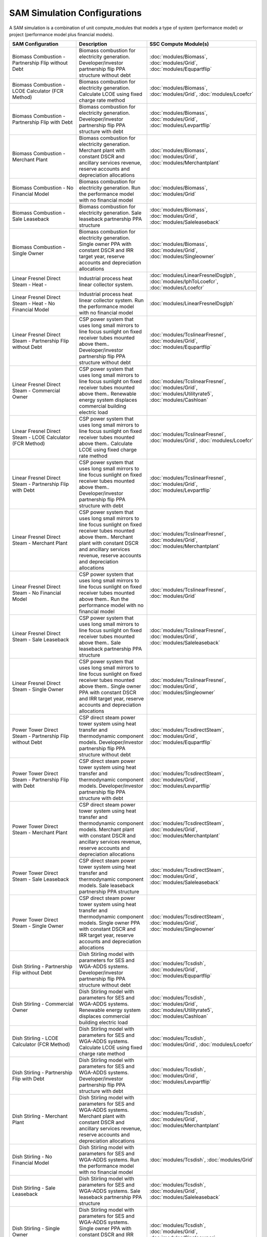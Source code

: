 .. Configs:

SAM Simulation Configurations
******************************

A SAM simulation is a combination of unit compute_modules that models a type of system (performance model) or project (performance model plus financial models).

.. list-table::
    :widths: 100 100 100
    :header-rows: 1

    * - SAM Configuration
      - Description
      - SSC Compute Module(s)
    * - Biomass Combustion - Partnership Flip without Debt
      - Biomass combustion for electricity generation. Developer/investor partnership flip PPA structure without debt
      - :doc:`modules/Biomass`, :doc:`modules/Grid`, :doc:`modules/Equpartflip`
    * - Biomass Combustion - LCOE Calculator (FCR Method)
      - Biomass combustion for electricity generation. Calculate LCOE using fixed charge rate method
      - :doc:`modules/Biomass`, :doc:`modules/Grid`, :doc:`modules/Lcoefcr`
    * - Biomass Combustion - Partnership Flip with Debt
      - Biomass combustion for electricity generation. Developer/investor partnership flip PPA structure with debt
      - :doc:`modules/Biomass`, :doc:`modules/Grid`, :doc:`modules/Levpartflip`
    * - Biomass Combustion - Merchant Plant
      - Biomass combustion for electricity generation. Merchant plant with constant DSCR and ancillary services revenue, reserve accounts and depreciation allocations
      - :doc:`modules/Biomass`, :doc:`modules/Grid`, :doc:`modules/Merchantplant`
    * - Biomass Combustion - No Financial Model
      - Biomass combustion for electricity generation. Run the performance model with no financial model
      - :doc:`modules/Biomass`, :doc:`modules/Grid`
    * - Biomass Combustion - Sale Leaseback
      - Biomass combustion for electricity generation. Sale leaseback partnership PPA structure
      - :doc:`modules/Biomass`, :doc:`modules/Grid`, :doc:`modules/Saleleaseback`
    * - Biomass Combustion - Single Owner
      - Biomass combustion for electricity generation. Single owner PPA with constant DSCR and IRR target year, reserve accounts and depreciation allocations
      - :doc:`modules/Biomass`, :doc:`modules/Grid`, :doc:`modules/Singleowner`
    * - Linear Fresnel Direct Steam - Heat -
      - Industrial process heat linear collector system.
      - :doc:`modules/LinearFresnelDsgIph`, :doc:`modules/IphToLcoefcr`, :doc:`modules/Lcoefcr`
    * - Linear Fresnel Direct Steam - Heat - No Financial Model
      - Industrial process heat linear collector system. Run the performance model with no financial model
      - :doc:`modules/LinearFresnelDsgIph`
    * - Linear Fresnel Direct Steam - Partnership Flip without Debt
      - CSP power system that uses long small mirrors to line focus sunlight on fixed receiver tubes mounted above them.. Developer/investor partnership flip PPA structure without debt
      - :doc:`modules/TcslinearFresnel`, :doc:`modules/Grid`, :doc:`modules/Equpartflip`
    * - Linear Fresnel Direct Steam - Commercial Owner
      - CSP power system that uses long small mirrors to line focus sunlight on fixed receiver tubes mounted above them.. Renewable energy system displaces commercial building electric load
      - :doc:`modules/TcslinearFresnel`, :doc:`modules/Grid`, :doc:`modules/Utilityrate5`, :doc:`modules/Cashloan`
    * - Linear Fresnel Direct Steam - LCOE Calculator (FCR Method)
      - CSP power system that uses long small mirrors to line focus sunlight on fixed receiver tubes mounted above them.. Calculate LCOE using fixed charge rate method
      - :doc:`modules/TcslinearFresnel`, :doc:`modules/Grid`, :doc:`modules/Lcoefcr`
    * - Linear Fresnel Direct Steam - Partnership Flip with Debt
      - CSP power system that uses long small mirrors to line focus sunlight on fixed receiver tubes mounted above them.. Developer/investor partnership flip PPA structure with debt
      - :doc:`modules/TcslinearFresnel`, :doc:`modules/Grid`, :doc:`modules/Levpartflip`
    * - Linear Fresnel Direct Steam - Merchant Plant
      - CSP power system that uses long small mirrors to line focus sunlight on fixed receiver tubes mounted above them.. Merchant plant with constant DSCR and ancillary services revenue, reserve accounts and depreciation allocations
      - :doc:`modules/TcslinearFresnel`, :doc:`modules/Grid`, :doc:`modules/Merchantplant`
    * - Linear Fresnel Direct Steam - No Financial Model
      - CSP power system that uses long small mirrors to line focus sunlight on fixed receiver tubes mounted above them.. Run the performance model with no financial model
      - :doc:`modules/TcslinearFresnel`, :doc:`modules/Grid`
    * - Linear Fresnel Direct Steam - Sale Leaseback
      - CSP power system that uses long small mirrors to line focus sunlight on fixed receiver tubes mounted above them.. Sale leaseback partnership PPA structure
      - :doc:`modules/TcslinearFresnel`, :doc:`modules/Grid`, :doc:`modules/Saleleaseback`
    * - Linear Fresnel Direct Steam - Single Owner
      - CSP power system that uses long small mirrors to line focus sunlight on fixed receiver tubes mounted above them.. Single owner PPA with constant DSCR and IRR target year, reserve accounts and depreciation allocations
      - :doc:`modules/TcslinearFresnel`, :doc:`modules/Grid`, :doc:`modules/Singleowner`
    * - Power Tower Direct Steam - Partnership Flip without Debt
      - CSP direct steam power tower system using heat transfer and thermodynamic component models. Developer/investor partnership flip PPA structure without debt
      - :doc:`modules/TcsdirectSteam`, :doc:`modules/Grid`, :doc:`modules/Equpartflip`
    * - Power Tower Direct Steam - Partnership Flip with Debt
      - CSP direct steam power tower system using heat transfer and thermodynamic component models. Developer/investor partnership flip PPA structure with debt
      - :doc:`modules/TcsdirectSteam`, :doc:`modules/Grid`, :doc:`modules/Levpartflip`
    * - Power Tower Direct Steam - Merchant Plant
      - CSP direct steam power tower system using heat transfer and thermodynamic component models. Merchant plant with constant DSCR and ancillary services revenue, reserve accounts and depreciation allocations
      - :doc:`modules/TcsdirectSteam`, :doc:`modules/Grid`, :doc:`modules/Merchantplant`
    * - Power Tower Direct Steam - Sale Leaseback
      - CSP direct steam power tower system using heat transfer and thermodynamic component models. Sale leaseback partnership PPA structure
      - :doc:`modules/TcsdirectSteam`, :doc:`modules/Grid`, :doc:`modules/Saleleaseback`
    * - Power Tower Direct Steam - Single Owner
      - CSP direct steam power tower system using heat transfer and thermodynamic component models. Single owner PPA with constant DSCR and IRR target year, reserve accounts and depreciation allocations
      - :doc:`modules/TcsdirectSteam`, :doc:`modules/Grid`, :doc:`modules/Singleowner`
    * - Dish Stirling - Partnership Flip without Debt
      - Dish Stirling model with parameters for SES and WGA-ADDS systems. Developer/investor partnership flip PPA structure without debt
      - :doc:`modules/Tcsdish`, :doc:`modules/Grid`, :doc:`modules/Equpartflip`
    * - Dish Stirling - Commercial Owner
      - Dish Stirling model with parameters for SES and WGA-ADDS systems. Renewable energy system displaces commercial building electric load
      - :doc:`modules/Tcsdish`, :doc:`modules/Grid`, :doc:`modules/Utilityrate5`, :doc:`modules/Cashloan`
    * - Dish Stirling - LCOE Calculator (FCR Method)
      - Dish Stirling model with parameters for SES and WGA-ADDS systems. Calculate LCOE using fixed charge rate method
      - :doc:`modules/Tcsdish`, :doc:`modules/Grid`, :doc:`modules/Lcoefcr`
    * - Dish Stirling - Partnership Flip with Debt
      - Dish Stirling model with parameters for SES and WGA-ADDS systems. Developer/investor partnership flip PPA structure with debt
      - :doc:`modules/Tcsdish`, :doc:`modules/Grid`, :doc:`modules/Levpartflip`
    * - Dish Stirling - Merchant Plant
      - Dish Stirling model with parameters for SES and WGA-ADDS systems. Merchant plant with constant DSCR and ancillary services revenue, reserve accounts and depreciation allocations
      - :doc:`modules/Tcsdish`, :doc:`modules/Grid`, :doc:`modules/Merchantplant`
    * - Dish Stirling - No Financial Model
      - Dish Stirling model with parameters for SES and WGA-ADDS systems. Run the performance model with no financial model
      - :doc:`modules/Tcsdish`, :doc:`modules/Grid`
    * - Dish Stirling - Sale Leaseback
      - Dish Stirling model with parameters for SES and WGA-ADDS systems. Sale leaseback partnership PPA structure
      - :doc:`modules/Tcsdish`, :doc:`modules/Grid`, :doc:`modules/Saleleaseback`
    * - Dish Stirling - Single Owner
      - Dish Stirling model with parameters for SES and WGA-ADDS systems. Single owner PPA with constant DSCR and IRR target year, reserve accounts and depreciation allocations
      - :doc:`modules/Tcsdish`, :doc:`modules/Grid`, :doc:`modules/Singleowner`
    * - Parabolic Trough - Empirical - Partnership Flip without Debt
      - CSP parabolic trough system using model with empirically-derived coefficients and equations. Developer/investor partnership flip PPA structure without debt
      - :doc:`modules/TcstroughEmpirical`, :doc:`modules/Equpartflip`
    * - Parabolic Trough - Empirical - Commercial Owner
      - CSP parabolic trough system using model with empirically-derived coefficients and equations. Renewable energy system displaces commercial building electric load
      - :doc:`modules/TcstroughEmpirical`, :doc:`modules/Utilityrate5`, :doc:`modules/Cashloan`
    * - Parabolic Trough - Empirical - LCOE Calculator (FCR Method)
      - CSP parabolic trough system using model with empirically-derived coefficients and equations. Calculate LCOE using fixed charge rate method
      - :doc:`modules/TcstroughEmpirical`, :doc:`modules/Lcoefcr`
    * - Parabolic Trough - Empirical - Partnership Flip with Debt
      - CSP parabolic trough system using model with empirically-derived coefficients and equations. Developer/investor partnership flip PPA structure with debt
      - :doc:`modules/TcstroughEmpirical`, :doc:`modules/Levpartflip`
    * - Parabolic Trough - Empirical - Merchant Plant
      - CSP parabolic trough system using model with empirically-derived coefficients and equations. Merchant plant with constant DSCR and ancillary services revenue, reserve accounts and depreciation allocations
      - :doc:`modules/TcstroughEmpirical`, :doc:`modules/Merchantplant`
    * - Parabolic Trough - Empirical - No Financial Model
      - CSP parabolic trough system using model with empirically-derived coefficients and equations. Run the performance model with no financial model
      - :doc:`modules/TcstroughEmpirical`
    * - Parabolic Trough - Empirical - Sale Leaseback
      - CSP parabolic trough system using model with empirically-derived coefficients and equations. Sale leaseback partnership PPA structure
      - :doc:`modules/TcstroughEmpirical`, :doc:`modules/Saleleaseback`
    * - Parabolic Trough - Empirical - Single Owner
      - CSP parabolic trough system using model with empirically-derived coefficients and equations. Single owner PPA with constant DSCR and IRR target year, reserve accounts and depreciation allocations
      - :doc:`modules/TcstroughEmpirical`, :doc:`modules/Singleowner`
    * - Detailed PV Model - Partnership Flip without Debt
      - Photovoltaic system using detailed photovoltaic model with separate module and inverter component models. Developer/investor partnership flip PPA structure without debt
      - :doc:`modules/Pvsamv1`, :doc:`modules/Grid`, :doc:`modules/Equpartflip`
    * - Detailed PV Model - Commercial Owner
      - Photovoltaic system using detailed photovoltaic model with separate module and inverter component models. Renewable energy system displaces commercial building electric load
      - :doc:`modules/Pvsamv1`, :doc:`modules/Grid`, :doc:`modules/Utilityrate5`, :doc:`modules/Cashloan`
    * - Detailed PV Model - Third Party - Host / Developer
      - Photovoltaic system using detailed photovoltaic model with separate module and inverter component models. Third party ownershop from host and developer perspective for PPA
      - :doc:`modules/Pvsamv1`, :doc:`modules/Grid`, :doc:`modules/Utilityrate5`, :doc:`modules/HostDeveloper`
    * - Detailed PV Model - LCOE Calculator (FCR Method)
      - Photovoltaic system using detailed photovoltaic model with separate module and inverter component models. Calculate LCOE using fixed charge rate method
      - :doc:`modules/Pvsamv1`, :doc:`modules/Grid`, :doc:`modules/Lcoefcr`
    * - Detailed PV Model - Partnership Flip with Debt
      - Photovoltaic system using detailed photovoltaic model with separate module and inverter component models. Developer/investor partnership flip PPA structure with debt
      - :doc:`modules/Pvsamv1`, :doc:`modules/Grid`, :doc:`modules/Levpartflip`
    * - Detailed PV Model - Merchant Plant
      - Photovoltaic system using detailed photovoltaic model with separate module and inverter component models. Merchant plant with constant DSCR and ancillary services revenue, reserve accounts and depreciation allocations
      - :doc:`modules/Pvsamv1`, :doc:`modules/Grid`, :doc:`modules/Merchantplant`
    * - Detailed PV Model - No Financial Model
      - Photovoltaic system using detailed photovoltaic model with separate module and inverter component models. Run the performance model with no financial model
      - :doc:`modules/Pvsamv1`, :doc:`modules/Grid`
    * - Detailed PV Model - Residential Owner
      - Photovoltaic system using detailed photovoltaic model with separate module and inverter component models. Renewable energy system displaces residential home electric load
      - :doc:`modules/Belpe`, :doc:`modules/Pvsamv1`, :doc:`modules/Grid`, :doc:`modules/Utilityrate5`, :doc:`modules/Cashloan`
    * - Detailed PV Model - Sale Leaseback
      - Photovoltaic system using detailed photovoltaic model with separate module and inverter component models. Sale leaseback partnership PPA structure
      - :doc:`modules/Pvsamv1`, :doc:`modules/Grid`, :doc:`modules/Saleleaseback`
    * - Detailed PV Model - Single Owner
      - Photovoltaic system using detailed photovoltaic model with separate module and inverter component models. Single owner PPA with constant DSCR and IRR target year, reserve accounts and depreciation allocations
      - :doc:`modules/Pvsamv1`, :doc:`modules/Grid`, :doc:`modules/Singleowner`
    * - Detailed PV Model - Third Party Owner - Host
      - Photovoltaic system using detailed photovoltaic model with separate module and inverter component models. Third party ownership from host perspective for PPA or lease agreement
      - :doc:`modules/Belpe`, :doc:`modules/Pvsamv1`, :doc:`modules/Grid`, :doc:`modules/Utilityrate5`, :doc:`modules/Thirdpartyownership`
    * - Fuel Cell-PV-Battery - Commercial Owner
      - Fuel cell with photovoltaic system and optional electric battery for commercial building or PPA project applications. Renewable energy system displaces commercial building electric load
      - :doc:`modules/Pvwattsv7`, :doc:`modules/Fuelcell`, :doc:`modules/StandAloneBattery`, :doc:`modules/Grid`, :doc:`modules/Utilityrate5`, :doc:`modules/Thermalrate`, :doc:`modules/Cashloan`
    * - Fuel Cell-PV-Battery - Single Owner
      - Fuel cell with photovoltaic system and optional electric battery for commercial building or PPA project applications. Single owner PPA with constant DSCR and IRR target year, reserve accounts and depreciation allocations
      - :doc:`modules/Pvwattsv7`, :doc:`modules/Fuelcell`, :doc:`modules/StandAloneBattery`, :doc:`modules/Grid`, :doc:`modules/Utilityrate5`, :doc:`modules/Thermalrate`, :doc:`modules/Singleowner`
    * - Generic System-Battery - Partnership Flip without Debt
      - Generic system model with battery storage. Developer/investor partnership flip PPA structure without debt
      - :doc:`modules/GenericSystem`, :doc:`modules/StandAloneBattery`, :doc:`modules/Grid`, :doc:`modules/Equpartflip`
    * - Generic System-Battery - Commercial Owner
      - Generic system model with battery storage. Renewable energy system displaces commercial building electric load
      - :doc:`modules/GenericSystem`, :doc:`modules/StandAloneBattery`, :doc:`modules/Grid`, :doc:`modules/Utilityrate5`, :doc:`modules/Cashloan`
    * - Generic System-Battery - Third Party - Host / Developer
      - Generic system model with battery storage. Third party ownershop from host and developer perspective for PPA
      - :doc:`modules/GenericSystem`, :doc:`modules/StandAloneBattery`, :doc:`modules/Grid`, :doc:`modules/Utilityrate5`, :doc:`modules/HostDeveloper`
    * - Generic System-Battery - Partnership Flip with Debt
      - Generic system model with battery storage. Developer/investor partnership flip PPA structure with debt
      - :doc:`modules/GenericSystem`, :doc:`modules/StandAloneBattery`, :doc:`modules/Grid`, :doc:`modules/Levpartflip`
    * - Generic System-Battery - Merchant Plant
      - Generic system model with battery storage. Merchant plant with constant DSCR and ancillary services revenue, reserve accounts and depreciation allocations
      - :doc:`modules/GenericSystem`, :doc:`modules/StandAloneBattery`, :doc:`modules/Grid`, :doc:`modules/Merchantplant`
    * - Generic System-Battery - Residential Owner
      - Generic system model with battery storage. Renewable energy system displaces residential home electric load
      - :doc:`modules/Belpe`, :doc:`modules/GenericSystem`, :doc:`modules/StandAloneBattery`, :doc:`modules/Grid`, :doc:`modules/Utilityrate5`, :doc:`modules/Cashloan`
    * - Generic System-Battery - Sale Leaseback
      - Generic system model with battery storage. Sale leaseback partnership PPA structure
      - :doc:`modules/GenericSystem`, :doc:`modules/StandAloneBattery`, :doc:`modules/Grid`, :doc:`modules/Saleleaseback`
    * - Generic System-Battery - Single Owner
      - Generic system model with battery storage. Single owner PPA with constant DSCR and IRR target year, reserve accounts and depreciation allocations
      - :doc:`modules/GenericSystem`, :doc:`modules/StandAloneBattery`, :doc:`modules/Grid`, :doc:`modules/Utilityrate5`, :doc:`modules/Singleowner`
    * - Generic System-Battery - Third Party Owner - Host
      - Generic system model with battery storage. Third party ownership from host perspective for PPA or lease agreement
      - :doc:`modules/Belpe`, :doc:`modules/GenericSystem`, :doc:`modules/StandAloneBattery`, :doc:`modules/Grid`, :doc:`modules/Utilityrate5`, :doc:`modules/Thirdpartyownership`
    * - Generic Model - Partnership Flip without Debt
      - CSP power system with solar field modeled using a table of optical efficiency values. Developer/investor partnership flip PPA structure without debt
      - :doc:`modules/TcsgenericSolar`, :doc:`modules/Grid`, :doc:`modules/Equpartflip`
    * - Generic Model - Commercial Owner
      - CSP power system with solar field modeled using a table of optical efficiency values. Renewable energy system displaces commercial building electric load
      - :doc:`modules/TcsgenericSolar`, :doc:`modules/Grid`, :doc:`modules/Utilityrate5`, :doc:`modules/Cashloan`
    * - Generic Model - LCOE Calculator (FCR Method)
      - CSP power system with solar field modeled using a table of optical efficiency values. Calculate LCOE using fixed charge rate method
      - :doc:`modules/TcsgenericSolar`, :doc:`modules/Grid`, :doc:`modules/Lcoefcr`
    * - Generic Model - Partnership Flip with Debt
      - CSP power system with solar field modeled using a table of optical efficiency values. Developer/investor partnership flip PPA structure with debt
      - :doc:`modules/TcsgenericSolar`, :doc:`modules/Grid`, :doc:`modules/Levpartflip`
    * - Generic Model - Merchant Plant
      - CSP power system with solar field modeled using a table of optical efficiency values. Merchant plant with constant DSCR and ancillary services revenue, reserve accounts and depreciation allocations
      - :doc:`modules/TcsgenericSolar`, :doc:`modules/Grid`, :doc:`modules/Merchantplant`
    * - Generic Model - No Financial Model
      - CSP power system with solar field modeled using a table of optical efficiency values. Run the performance model with no financial model
      - :doc:`modules/TcsgenericSolar`, :doc:`modules/Grid`
    * - Generic Model - Sale Leaseback
      - CSP power system with solar field modeled using a table of optical efficiency values. Sale leaseback partnership PPA structure
      - :doc:`modules/TcsgenericSolar`, :doc:`modules/Grid`, :doc:`modules/Saleleaseback`
    * - Generic Model - Single Owner
      - CSP power system with solar field modeled using a table of optical efficiency values. Single owner PPA with constant DSCR and IRR target year, reserve accounts and depreciation allocations
      - :doc:`modules/TcsgenericSolar`, :doc:`modules/Grid`, :doc:`modules/Singleowner`
    * - Generic System - Partnership Flip without Debt
      - Basic power system model using either capacity, capacity factor, and heat rate, or an hourly power generation profile as input. Developer/investor partnership flip PPA structure without debt
      - :doc:`modules/GenericSystem`, :doc:`modules/Grid`, :doc:`modules/Equpartflip`
    * - Generic System - Commercial Owner
      - Basic power system model using either capacity, capacity factor, and heat rate, or an hourly power generation profile as input. Renewable energy system displaces commercial building electric load
      - :doc:`modules/GenericSystem`, :doc:`modules/Grid`, :doc:`modules/Utilityrate5`, :doc:`modules/Cashloan`
    * - Generic System - Third Party - Host / Developer
      - Basic power system model using either capacity, capacity factor, and heat rate, or an hourly power generation profile as input. Third party ownershop from host and developer perspective for PPA
      - :doc:`modules/GenericSystem`, :doc:`modules/Grid`, :doc:`modules/Utilityrate5`, :doc:`modules/HostDeveloper`
    * - Generic System - LCOE Calculator (FCR Method)
      - Basic power system model using either capacity, capacity factor, and heat rate, or an hourly power generation profile as input. Calculate LCOE using fixed charge rate method
      - :doc:`modules/GenericSystem`, :doc:`modules/Grid`, :doc:`modules/Lcoefcr`
    * - Generic System - Partnership Flip with Debt
      - Basic power system model using either capacity, capacity factor, and heat rate, or an hourly power generation profile as input. Developer/investor partnership flip PPA structure with debt
      - :doc:`modules/GenericSystem`, :doc:`modules/Grid`, :doc:`modules/Levpartflip`
    * - Generic System - Merchant Plant
      - Basic power system model using either capacity, capacity factor, and heat rate, or an hourly power generation profile as input. Merchant plant with constant DSCR and ancillary services revenue, reserve accounts and depreciation allocations
      - :doc:`modules/GenericSystem`, :doc:`modules/Grid`, :doc:`modules/Merchantplant`
    * - Generic System - No Financial Model
      - Basic power system model using either capacity, capacity factor, and heat rate, or an hourly power generation profile as input. Run the performance model with no financial model
      - :doc:`modules/GenericSystem`, :doc:`modules/Grid`
    * - Generic System - Residential Owner
      - Basic power system model using either capacity, capacity factor, and heat rate, or an hourly power generation profile as input. Renewable energy system displaces residential home electric load
      - :doc:`modules/GenericSystem`, :doc:`modules/Grid`, :doc:`modules/Utilityrate5`, :doc:`modules/Cashloan`
    * - Generic System - Sale Leaseback
      - Basic power system model using either capacity, capacity factor, and heat rate, or an hourly power generation profile as input. Sale leaseback partnership PPA structure
      - :doc:`modules/GenericSystem`, :doc:`modules/Grid`, :doc:`modules/Saleleaseback`
    * - Generic System - Single Owner
      - Basic power system model using either capacity, capacity factor, and heat rate, or an hourly power generation profile as input. Single owner PPA with constant DSCR and IRR target year, reserve accounts and depreciation allocations
      - :doc:`modules/GenericSystem`, :doc:`modules/Grid`, :doc:`modules/Singleowner`
    * - Generic System - Third Party Owner - Host
      - Basic power system model using either capacity, capacity factor, and heat rate, or an hourly power generation profile as input. Third party ownership from host perspective for PPA or lease agreement
      - :doc:`modules/GenericSystem`, :doc:`modules/Grid`, :doc:`modules/Utilityrate5`, :doc:`modules/Thirdpartyownership`
    * - Geothermal - Partnership Flip without Debt
      - Geothermal power model for hydrothermal and EGS systems with flash or binary conversion. Developer/investor partnership flip PPA structure without debt
      - :doc:`modules/Geothermal`, :doc:`modules/Grid`, :doc:`modules/Equpartflip`
    * - Geothermal - LCOE Calculator (FCR Method)
      - Geothermal power model for hydrothermal and EGS systems with flash or binary conversion. Calculate LCOE using fixed charge rate method
      - :doc:`modules/Geothermal`, :doc:`modules/Grid`, :doc:`modules/Lcoefcr`
    * - Geothermal - Partnership Flip with Debt
      - Geothermal power model for hydrothermal and EGS systems with flash or binary conversion. Developer/investor partnership flip PPA structure with debt
      - :doc:`modules/Geothermal`, :doc:`modules/Grid`, :doc:`modules/Levpartflip`
    * - Geothermal - Merchant Plant
      - Geothermal power model for hydrothermal and EGS systems with flash or binary conversion. Merchant plant with constant DSCR and ancillary services revenue, reserve accounts and depreciation allocations
      - :doc:`modules/Geothermal`, :doc:`modules/Grid`, :doc:`modules/Merchantplant`
    * - Geothermal - No Financial Model
      - Geothermal power model for hydrothermal and EGS systems with flash or binary conversion. Run the performance model with no financial model
      - :doc:`modules/Geothermal`, :doc:`modules/Grid`
    * - Geothermal - Sale Leaseback
      - Geothermal power model for hydrothermal and EGS systems with flash or binary conversion. Sale leaseback partnership PPA structure
      - :doc:`modules/Geothermal`, :doc:`modules/Grid`, :doc:`modules/Saleleaseback`
    * - Geothermal - Single Owner
      - Geothermal power model for hydrothermal and EGS systems with flash or binary conversion. Single owner PPA with constant DSCR and IRR target year, reserve accounts and depreciation allocations
      - :doc:`modules/Geothermal`, :doc:`modules/Grid`, :doc:`modules/Singleowner`
    * - High Concentration PV - Partnership Flip without Debt
      - Concentrating photovoltaic system with a high concentration photovoltaic module model and separate inverter model. Developer/investor partnership flip PPA structure without debt
      - :doc:`modules/Hcpv`, :doc:`modules/Grid`, :doc:`modules/Equpartflip`
    * - High Concentration PV - LCOE Calculator (FCR Method)
      - Concentrating photovoltaic system with a high concentration photovoltaic module model and separate inverter model. Calculate LCOE using fixed charge rate method
      - :doc:`modules/Hcpv`, :doc:`modules/Grid`, :doc:`modules/Lcoefcr`
    * - High Concentration PV - Partnership Flip with Debt
      - Concentrating photovoltaic system with a high concentration photovoltaic module model and separate inverter model. Developer/investor partnership flip PPA structure with debt
      - :doc:`modules/Hcpv`, :doc:`modules/Grid`, :doc:`modules/Levpartflip`
    * - High Concentration PV - Merchant Plant
      - Concentrating photovoltaic system with a high concentration photovoltaic module model and separate inverter model. Merchant plant with constant DSCR and ancillary services revenue, reserve accounts and depreciation allocations
      - :doc:`modules/Hcpv`, :doc:`modules/Grid`, :doc:`modules/Merchantplant`
    * - High Concentration PV - No Financial Model
      - Concentrating photovoltaic system with a high concentration photovoltaic module model and separate inverter model. Run the performance model with no financial model
      - :doc:`modules/Hcpv`, :doc:`modules/Grid`
    * - High Concentration PV - Sale Leaseback
      - Concentrating photovoltaic system with a high concentration photovoltaic module model and separate inverter model. Sale leaseback partnership PPA structure
      - :doc:`modules/Hcpv`, :doc:`modules/Grid`, :doc:`modules/Saleleaseback`
    * - High Concentration PV - Single Owner
      - Concentrating photovoltaic system with a high concentration photovoltaic module model and separate inverter model. Single owner PPA with constant DSCR and IRR target year, reserve accounts and depreciation allocations
      - :doc:`modules/Hcpv`, :doc:`modules/Grid`, :doc:`modules/Singleowner`
    * - Tidal - LCOE Calculator (FCR Method)
      - Marine energy tidal system. Calculate LCOE using fixed charge rate method
      - :doc:`modules/MhkTidal`, :doc:`modules/Lcoefcr`
    * - Wave - LCOE Calculator (FCR Method)
      - Marine energy wave system. Calculate LCOE using fixed charge rate method
      - :doc:`modules/WaveFileReader`, :doc:`modules/MhkWave`, :doc:`modules/Lcoefcr`
    * - Linear Fresnel Molten Salt - Partnership Flip without Debt
      - CSP power system that uses long small mirrors to line focus sunlight on fixed receiver tubes mounted above them.. Developer/investor partnership flip PPA structure without debt
      - :doc:`modules/TcsMSLF`, :doc:`modules/Grid`, :doc:`modules/Equpartflip`
    * - Linear Fresnel Molten Salt - Commercial Owner
      - CSP power system that uses long small mirrors to line focus sunlight on fixed receiver tubes mounted above them.. Renewable energy system displaces commercial building electric load
      - :doc:`modules/TcsMSLF`, :doc:`modules/Grid`, :doc:`modules/Utilityrate5`, :doc:`modules/Cashloan`
    * - Linear Fresnel Molten Salt - LCOE Calculator (FCR Method)
      - CSP power system that uses long small mirrors to line focus sunlight on fixed receiver tubes mounted above them.. Calculate LCOE using fixed charge rate method
      - :doc:`modules/TcsMSLF`, :doc:`modules/Grid`, :doc:`modules/Lcoefcr`
    * - Linear Fresnel Molten Salt - Partnership Flip with Debt
      - CSP power system that uses long small mirrors to line focus sunlight on fixed receiver tubes mounted above them.. Developer/investor partnership flip PPA structure with debt
      - :doc:`modules/TcsMSLF`, :doc:`modules/Grid`, :doc:`modules/Levpartflip`
    * - Linear Fresnel Molten Salt - Merchant Plant
      - CSP power system that uses long small mirrors to line focus sunlight on fixed receiver tubes mounted above them.. Merchant plant with constant DSCR and ancillary services revenue, reserve accounts and depreciation allocations
      - :doc:`modules/TcsMSLF`, :doc:`modules/Grid`, :doc:`modules/Merchantplant`
    * - Linear Fresnel Molten Salt - No Financial Model
      - CSP power system that uses long small mirrors to line focus sunlight on fixed receiver tubes mounted above them.. Run the performance model with no financial model
      - :doc:`modules/TcsMSLF`, :doc:`modules/Grid`
    * - Linear Fresnel Molten Salt - Sale Leaseback
      - CSP power system that uses long small mirrors to line focus sunlight on fixed receiver tubes mounted above them.. Sale leaseback partnership PPA structure
      - :doc:`modules/TcsMSLF`, :doc:`modules/Grid`, :doc:`modules/Saleleaseback`
    * - Linear Fresnel Molten Salt - Single Owner
      - CSP power system that uses long small mirrors to line focus sunlight on fixed receiver tubes mounted above them.. Single owner PPA with constant DSCR and IRR target year, reserve accounts and depreciation allocations
      - :doc:`modules/TcsMSLF`, :doc:`modules/Grid`, :doc:`modules/Singleowner`
    * - Power Tower Molten Salt - Partnership Flip without Debt
      - CSP molten salt power tower system using heat transfer and thermodynamic component models. Developer/investor partnership flip PPA structure without debt
      - :doc:`modules/TcsmoltenSalt`, :doc:`modules/Grid`, :doc:`modules/Equpartflip`
    * - Power Tower Molten Salt - Partnership Flip with Debt
      - CSP molten salt power tower system using heat transfer and thermodynamic component models. Developer/investor partnership flip PPA structure with debt
      - :doc:`modules/TcsmoltenSalt`, :doc:`modules/Grid`, :doc:`modules/Levpartflip`
    * - Power Tower Molten Salt - Merchant Plant
      - CSP molten salt power tower system using heat transfer and thermodynamic component models. Merchant plant with constant DSCR and ancillary services revenue, reserve accounts and depreciation allocations
      - :doc:`modules/TcsmoltenSalt`, :doc:`modules/Grid`, :doc:`modules/Merchantplant`
    * - Power Tower Molten Salt - Sale Leaseback
      - CSP molten salt power tower system using heat transfer and thermodynamic component models. Sale leaseback partnership PPA structure
      - :doc:`modules/TcsmoltenSalt`, :doc:`modules/Grid`, :doc:`modules/Saleleaseback`
    * - Power Tower Molten Salt - Single Owner
      - CSP molten salt power tower system using heat transfer and thermodynamic component models. Single owner PPA with constant DSCR and IRR target year, reserve accounts and depreciation allocations
      - :doc:`modules/TcsmoltenSalt`, :doc:`modules/Grid`, :doc:`modules/Singleowner`
    * - Detailed PV-Battery - Partnership Flip without Debt
      - Detailed photovoltaic model with battery storage. Developer/investor partnership flip PPA structure without debt
      - :doc:`modules/Pvsamv1`, :doc:`modules/Grid`, :doc:`modules/Equpartflip`
    * - Detailed PV-Battery - Commercial Owner
      - Detailed photovoltaic model with battery storage. Renewable energy system displaces commercial building electric load
      - :doc:`modules/Pvsamv1`, :doc:`modules/Grid`, :doc:`modules/Utilityrate5`, :doc:`modules/Cashloan`
    * - Detailed PV-Battery - Third Party - Host / Developer
      - Detailed photovoltaic model with battery storage. Third party ownershop from host and developer perspective for PPA
      - :doc:`modules/Pvsamv1`, :doc:`modules/Grid`, :doc:`modules/Utilityrate5`, :doc:`modules/HostDeveloper`
    * - Detailed PV-Battery - Partnership Flip with Debt
      - Detailed photovoltaic model with battery storage. Developer/investor partnership flip PPA structure with debt
      - :doc:`modules/Pvsamv1`, :doc:`modules/Grid`, :doc:`modules/Levpartflip`
    * - Detailed PV-Battery - Merchant Plant
      - Detailed photovoltaic model with battery storage. Merchant plant with constant DSCR and ancillary services revenue, reserve accounts and depreciation allocations
      - :doc:`modules/Pvsamv1`, :doc:`modules/Grid`, :doc:`modules/Merchantplant`
    * - Detailed PV-Battery - Residential Owner
      - Detailed photovoltaic model with battery storage. Renewable energy system displaces residential home electric load
      - :doc:`modules/Belpe`, :doc:`modules/Pvsamv1`, :doc:`modules/Grid`, :doc:`modules/Utilityrate5`, :doc:`modules/Cashloan`
    * - Detailed PV-Battery - Sale Leaseback
      - Detailed photovoltaic model with battery storage. Sale leaseback partnership PPA structure
      - :doc:`modules/Pvsamv1`, :doc:`modules/Grid`, :doc:`modules/Saleleaseback`
    * - Detailed PV-Battery - Single Owner
      - Detailed photovoltaic model with battery storage. Single owner PPA with constant DSCR and IRR target year, reserve accounts and depreciation allocations
      - :doc:`modules/Pvsamv1`, :doc:`modules/Grid`, :doc:`modules/Utilityrate5`, :doc:`modules/Singleowner`
    * - Detailed PV-Battery - Third Party Owner - Host
      - Detailed photovoltaic model with battery storage. Third party ownership from host perspective for PPA or lease agreement
      - :doc:`modules/Belpe`, :doc:`modules/Pvsamv1`, :doc:`modules/Grid`, :doc:`modules/Utilityrate5`, :doc:`modules/Thirdpartyownership`
    * - PVWatts-Battery - Commercial Owner
      - PVWatts system model with battery storage. Renewable energy system displaces commercial building electric load
      - :doc:`modules/Pvwattsv7`, :doc:`modules/Battwatts`, :doc:`modules/Grid`, :doc:`modules/Utilityrate5`, :doc:`modules/Cashloan`
    * - PVWatts-Battery - Third Party - Host / Developer
      - PVWatts system model with battery storage. Third party ownershop from host and developer perspective for PPA
      - :doc:`modules/Pvwattsv7`, :doc:`modules/Battwatts`, :doc:`modules/Grid`, :doc:`modules/Utilityrate5`, :doc:`modules/HostDeveloper`
    * - PVWatts-Battery - Residential Owner
      - PVWatts system model with battery storage. Renewable energy system displaces residential home electric load
      - :doc:`modules/Pvwattsv7`, :doc:`modules/Belpe`, :doc:`modules/Battwatts`, :doc:`modules/Grid`, :doc:`modules/Utilityrate5`, :doc:`modules/Cashloan`
    * - PVWatts-Battery - Third Party Owner - Host
      - PVWatts system model with battery storage. Third party ownership from host perspective for PPA or lease agreement
      - :doc:`modules/Pvwattsv7`, :doc:`modules/Belpe`, :doc:`modules/Battwatts`, :doc:`modules/Grid`, :doc:`modules/Utilityrate5`, :doc:`modules/Thirdpartyownership`
    * - PVWatts - Partnership Flip without Debt
      - Photovoltaic system using basic NREL PVWatts V5 algorithm. Developer/investor partnership flip PPA structure without debt
      - :doc:`modules/Pvwattsv7`, :doc:`modules/Grid`, :doc:`modules/Equpartflip`
    * - PVWatts - Commercial Owner
      - Photovoltaic system using basic NREL PVWatts V5 algorithm. Renewable energy system displaces commercial building electric load
      - :doc:`modules/Pvwattsv7`, :doc:`modules/Grid`, :doc:`modules/Utilityrate5`, :doc:`modules/Cashloan`
    * - PVWatts - Third Party - Host / Developer
      - Photovoltaic system using basic NREL PVWatts V5 algorithm. Third party ownershop from host and developer perspective for PPA
      - :doc:`modules/Pvwattsv7`, :doc:`modules/Grid`, :doc:`modules/Utilityrate5`, :doc:`modules/HostDeveloper`
    * - PVWatts - LCOE Calculator (FCR Method)
      - Photovoltaic system using basic NREL PVWatts V5 algorithm. Calculate LCOE using fixed charge rate method
      - :doc:`modules/Pvwattsv7`, :doc:`modules/Grid`, :doc:`modules/Lcoefcr`
    * - PVWatts - Partnership Flip with Debt
      - Photovoltaic system using basic NREL PVWatts V5 algorithm. Developer/investor partnership flip PPA structure with debt
      - :doc:`modules/Pvwattsv7`, :doc:`modules/Grid`, :doc:`modules/Levpartflip`
    * - PVWatts - Merchant Plant
      - Photovoltaic system using basic NREL PVWatts V5 algorithm. Merchant plant with constant DSCR and ancillary services revenue, reserve accounts and depreciation allocations
      - :doc:`modules/Pvwattsv7`, :doc:`modules/Grid`, :doc:`modules/Merchantplant`
    * - PVWatts - No Financial Model
      - Photovoltaic system using basic NREL PVWatts V5 algorithm. Run the performance model with no financial model
      - :doc:`modules/Pvwattsv7`, :doc:`modules/Grid`
    * - PVWatts - Residential Owner
      - Photovoltaic system using basic NREL PVWatts V5 algorithm. Renewable energy system displaces residential home electric load
      - :doc:`modules/Pvwattsv7`, :doc:`modules/Belpe`, :doc:`modules/Grid`, :doc:`modules/Utilityrate5`, :doc:`modules/Cashloan`
    * - PVWatts - Sale Leaseback
      - Photovoltaic system using basic NREL PVWatts V5 algorithm. Sale leaseback partnership PPA structure
      - :doc:`modules/Pvwattsv7`, :doc:`modules/Grid`, :doc:`modules/Saleleaseback`
    * - PVWatts - Single Owner
      - Photovoltaic system using basic NREL PVWatts V5 algorithm. Single owner PPA with constant DSCR and IRR target year, reserve accounts and depreciation allocations
      - :doc:`modules/Pvwattsv7`, :doc:`modules/Grid`, :doc:`modules/Singleowner`
    * - PVWatts - Third Party Owner - Host
      - Photovoltaic system using basic NREL PVWatts V5 algorithm. Third party ownership from host perspective for PPA or lease agreement
      - :doc:`modules/Pvwattsv7`, :doc:`modules/Belpe`, :doc:`modules/Grid`, :doc:`modules/Utilityrate5`, :doc:`modules/Thirdpartyownership`
    * - Parabolic Trough - Heat -
      - Industrial process heat parabolic trough system using heat transfer and thermodynamic component models.
      - :doc:`modules/TroughPhysicalProcessHeat`, :doc:`modules/IphToLcoefcr`, :doc:`modules/Lcoefcr`
    * - Parabolic Trough - Heat - No Financial Model
      - Industrial process heat parabolic trough system using heat transfer and thermodynamic component models. Run the performance model with no financial model
      - :doc:`modules/TroughPhysicalProcessHeat`
    * - Parabolic Trough - Physical - Partnership Flip without Debt
      - CSP parabolic trough system using heat transfer and thermodynamic component models. Developer/investor partnership flip PPA structure without debt
      - :doc:`modules/TroughPhysical`, :doc:`modules/Grid`, :doc:`modules/Equpartflip`
    * - Parabolic Trough - Physical - Commercial Owner
      - CSP parabolic trough system using heat transfer and thermodynamic component models. Renewable energy system displaces commercial building electric load
      - :doc:`modules/TroughPhysical`, :doc:`modules/Grid`, :doc:`modules/Utilityrate5`, :doc:`modules/Cashloan`
    * - Parabolic Trough - Physical - LCOE Calculator (FCR Method)
      - CSP parabolic trough system using heat transfer and thermodynamic component models. Calculate LCOE using fixed charge rate method
      - :doc:`modules/TroughPhysical`, :doc:`modules/Grid`, :doc:`modules/Lcoefcr`
    * - Parabolic Trough - Physical - Partnership Flip with Debt
      - CSP parabolic trough system using heat transfer and thermodynamic component models. Developer/investor partnership flip PPA structure with debt
      - :doc:`modules/TroughPhysical`, :doc:`modules/Grid`, :doc:`modules/Levpartflip`
    * - Parabolic Trough - Physical - Merchant Plant
      - CSP parabolic trough system using heat transfer and thermodynamic component models. Merchant plant with constant DSCR and ancillary services revenue, reserve accounts and depreciation allocations
      - :doc:`modules/TroughPhysical`, :doc:`modules/Grid`, :doc:`modules/Merchantplant`
    * - Parabolic Trough - Physical - No Financial Model
      - CSP parabolic trough system using heat transfer and thermodynamic component models. Run the performance model with no financial model
      - :doc:`modules/TroughPhysical`, :doc:`modules/Grid`
    * - Parabolic Trough - Physical - Sale Leaseback
      - CSP parabolic trough system using heat transfer and thermodynamic component models. Sale leaseback partnership PPA structure
      - :doc:`modules/TroughPhysical`, :doc:`modules/Grid`, :doc:`modules/Saleleaseback`
    * - Parabolic Trough - Physical - Single Owner
      - CSP parabolic trough system using heat transfer and thermodynamic component models. Single owner PPA with constant DSCR and IRR target year, reserve accounts and depreciation allocations
      - :doc:`modules/TroughPhysical`, :doc:`modules/Grid`, :doc:`modules/Singleowner`
    * - Solar Water Heating - Commercial Owner
      - Solar water heating model for residential and commercial building applications. Renewable energy system displaces commercial building electric load
      - :doc:`modules/Swh`, :doc:`modules/Utilityrate5`, :doc:`modules/Cashloan`
    * - Solar Water Heating - LCOE Calculator (FCR Method)
      - Solar water heating model for residential and commercial building applications. Calculate LCOE using fixed charge rate method
      - :doc:`modules/Swh`, :doc:`modules/Lcoefcr`
    * - Solar Water Heating - No Financial Model
      - Solar water heating model for residential and commercial building applications. Run the performance model with no financial model
      - :doc:`modules/Swh`
    * - Solar Water Heating - Residential Owner
      - Solar water heating model for residential and commercial building applications. Renewable energy system displaces residential home electric load
      - :doc:`modules/Swh`, :doc:`modules/Belpe`, :doc:`modules/Utilityrate5`, :doc:`modules/Cashloan`
    * - Wind - Partnership Flip without Debt
      - Small or large wind power system. Developer/investor partnership flip PPA structure without debt
      - :doc:`modules/Windpower`, :doc:`modules/Grid`, :doc:`modules/Equpartflip`
    * - Wind - Commercial Owner
      - Small or large wind power system. Renewable energy system displaces commercial building electric load
      - :doc:`modules/Windpower`, :doc:`modules/Grid`, :doc:`modules/Utilityrate5`, :doc:`modules/Cashloan`
    * - Wind - LCOE Calculator (FCR Method)
      - Small or large wind power system. Calculate LCOE using fixed charge rate method
      - :doc:`modules/Windpower`, :doc:`modules/Grid`, :doc:`modules/Lcoefcr`
    * - Wind - Partnership Flip with Debt
      - Small or large wind power system. Developer/investor partnership flip PPA structure with debt
      - :doc:`modules/Windpower`, :doc:`modules/Grid`, :doc:`modules/Levpartflip`
    * - Wind - Merchant Plant
      - Small or large wind power system. Merchant plant with constant DSCR and ancillary services revenue, reserve accounts and depreciation allocations
      - :doc:`modules/Windpower`, :doc:`modules/Grid`, :doc:`modules/Merchantplant`
    * - Wind - No Financial Model
      - Small or large wind power system. Run the performance model with no financial model
      - :doc:`modules/Windpower`, :doc:`modules/Grid`
    * - Wind - Residential Owner
      - Small or large wind power system. Renewable energy system displaces residential home electric load
      - :doc:`modules/Windpower`, :doc:`modules/Grid`, :doc:`modules/Utilityrate5`, :doc:`modules/Cashloan`
    * - Wind - Sale Leaseback
      - Small or large wind power system. Sale leaseback partnership PPA structure
      - :doc:`modules/Windpower`, :doc:`modules/Grid`, :doc:`modules/Saleleaseback`
    * - Wind - Single Owner
      - Small or large wind power system. Single owner PPA with constant DSCR and IRR target year, reserve accounts and depreciation allocations
      - :doc:`modules/Windpower`, :doc:`modules/Grid`, :doc:`modules/Singleowner`


